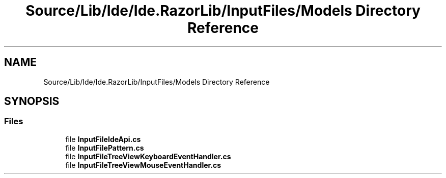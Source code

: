 .TH "Source/Lib/Ide/Ide.RazorLib/InputFiles/Models Directory Reference" 3 "Version 1.0.0" "Luthetus.Ide" \" -*- nroff -*-
.ad l
.nh
.SH NAME
Source/Lib/Ide/Ide.RazorLib/InputFiles/Models Directory Reference
.SH SYNOPSIS
.br
.PP
.SS "Files"

.in +1c
.ti -1c
.RI "file \fBInputFileIdeApi\&.cs\fP"
.br
.ti -1c
.RI "file \fBInputFilePattern\&.cs\fP"
.br
.ti -1c
.RI "file \fBInputFileTreeViewKeyboardEventHandler\&.cs\fP"
.br
.ti -1c
.RI "file \fBInputFileTreeViewMouseEventHandler\&.cs\fP"
.br
.in -1c
